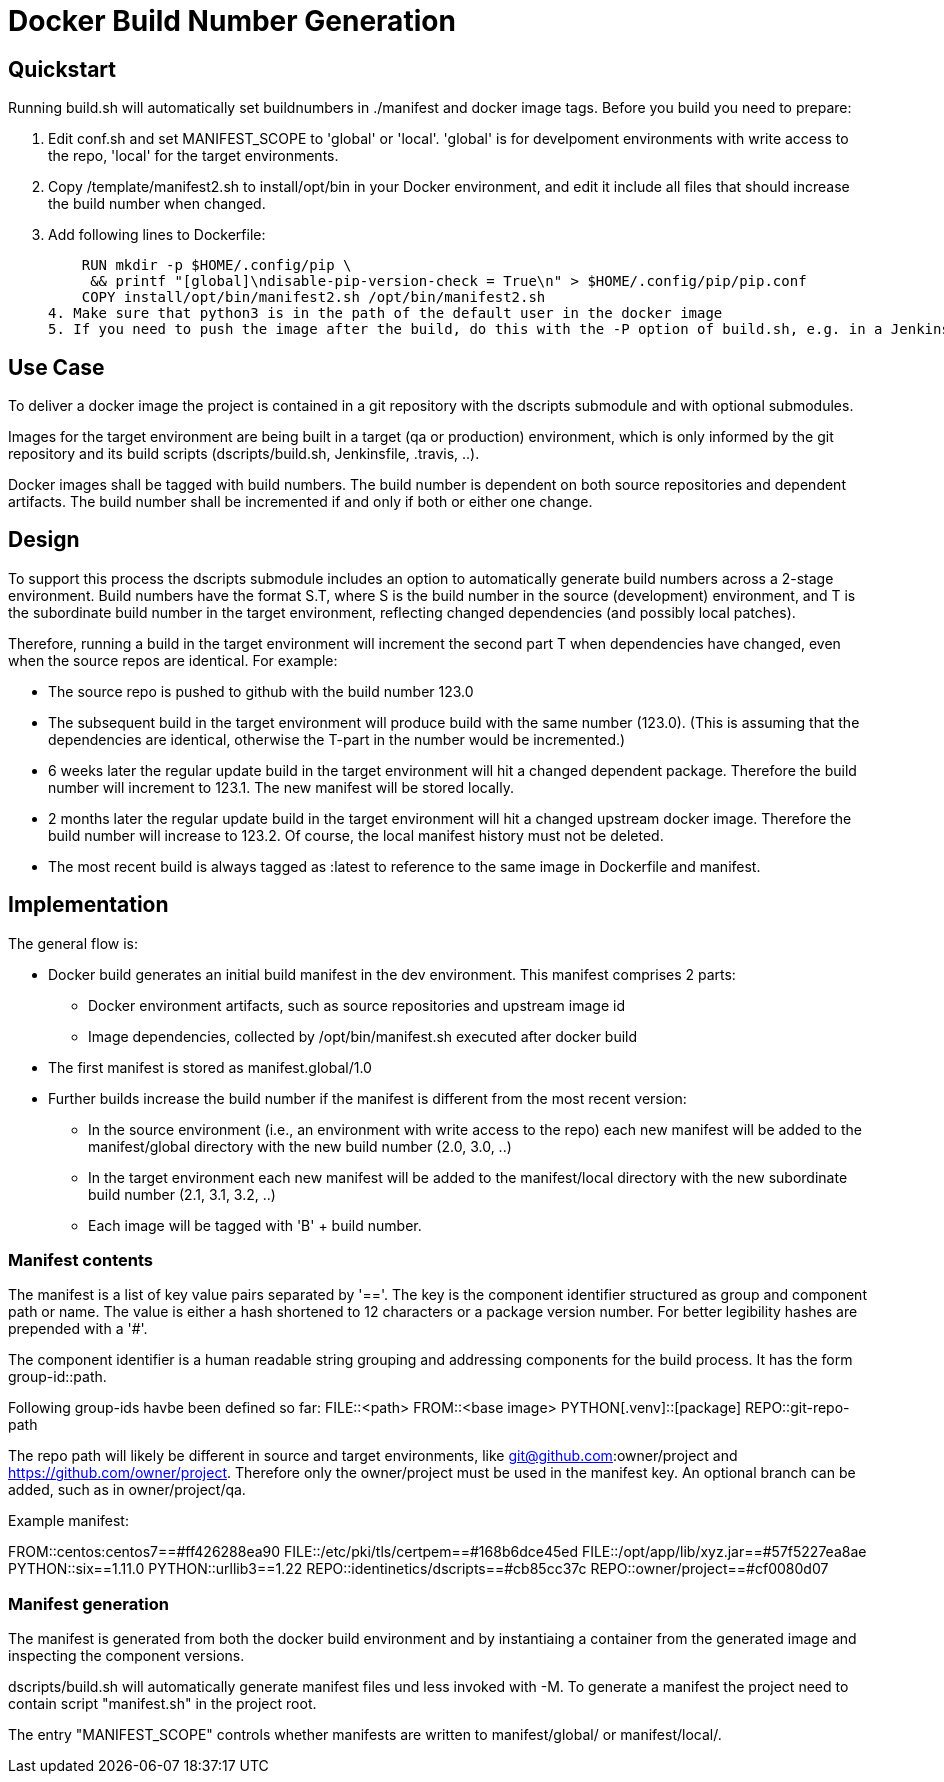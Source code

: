 # Docker Build Number Generation

## Quickstart

Running build.sh will automatically set buildnumbers in ./manifest and docker image tags.
Before you build you need to prepare:

1. Edit conf.sh and set MANIFEST_SCOPE to 'global' or 'local'.
   'global' is for develpoment environments with write access to the repo, 'local' for the target environments.
2. Copy /template/manifest2.sh to install/opt/bin in your Docker environment,
   and edit it include all files that should increase the build number when changed.
3. Add following lines to Dockerfile:

    RUN mkdir -p $HOME/.config/pip \
     && printf "[global]\ndisable-pip-version-check = True\n" > $HOME/.config/pip/pip.conf
    COPY install/opt/bin/manifest2.sh /opt/bin/manifest2.sh
4. Make sure that python3 is in the path of the default user in the docker image
5. If you need to push the image after the build, do this with the -P option of build.sh, e.g. in a Jenkinspipeline

## Use Case

To deliver a docker image the project is contained in a git repository with the dscripts submodule and with optional submodules.

Images for the target environment are being built in a target (qa or production) environment,
which is only informed by the git repository and its build scripts (dscripts/build.sh, Jenkinsfile, .travis, ..).

Docker images shall be tagged with build numbers.
The build number is dependent on both source repositories and dependent artifacts.
The build number shall be incremented if and only if both or either one change.

## Design

To support this process the dscripts submodule includes an option to automatically generate build numbers across a 2-stage environment.
Build numbers have the format S.T, where S is the build number in the source (development) environment,
 and T is the subordinate build number in the target environment,
 reflecting changed dependencies (and possibly local patches).

Therefore, running a build in the target environment will increment the second part T when dependencies have changed,
 even when the source repos are identical. For example:

* The source repo is pushed to github with the build number 123.0
* The subsequent build in the target environment will produce build with the same number (123.0).
  (This is assuming that the dependencies are identical, otherwise the T-part in the number would be incremented.)
* 6 weeks later the regular update build in the target environment will hit a changed dependent package.
  Therefore the build number will increment to 123.1. The new manifest will be stored locally.
* 2 months later the regular update build in the target environment will hit a changed upstream docker image.
  Therefore the build number will increase to 123.2.
  Of course, the local manifest history must not be deleted.
* The most recent build is always tagged as :latest to reference to the same image in Dockerfile and manifest.

## Implementation

The general flow is:

* Docker build generates an initial build manifest in the dev environment.
 This manifest comprises 2 parts:
  ** Docker environment artifacts, such as source repositories and upstream image id
  ** Image dependencies, collected by /opt/bin/manifest.sh executed after docker build
* The first manifest is stored as manifest.global/1.0
* Further builds increase the build number if the manifest is different from the most recent version:
 ** In the source environment (i.e., an environment with write access to the repo) each new manifest will be added to the manifest/global directory with the new build number (2.0, 3.0, ..)
 ** In the target environment each new manifest will be added to the manifest/local directory with the new subordinate build number (2.1, 3.1, 3.2, ..)
 ** Each image will be tagged with 'B' + build number.

### Manifest contents

The manifest is a list of key value pairs separated by '=='.
The key is the component identifier structured as group and component path or name.
The value is either a hash shortened to 12 characters or a package version number.
For better legibility hashes are prepended with a '#'.

The component identifier is a human readable string grouping and addressing components for the build process.
It has the form group-id::path.

Following group-ids havbe been defined so far:
FILE::<path>
FROM::<base image>
PYTHON[.venv]::[package]
REPO::git-repo-path

The repo path will likely be different in source and target environments,
like git@github.com:owner/project and https://github.com/owner/project.
Therefore only the owner/project must be used in the manifest key.
An optional branch can be added, such as in owner/project/qa.


Example manifest:

FROM::centos:centos7==#ff426288ea90
FILE::/etc/pki/tls/certpem==#168b6dce45ed
FILE::/opt/app/lib/xyz.jar==#57f5227ea8ae
PYTHON::six==1.11.0
PYTHON::urllib3==1.22
REPO::identinetics/dscripts==#cb85cc37c
REPO::owner/project==#cf0080d07


### Manifest generation

The manifest is generated from both the docker build environment
 and by instantiaing a container from the generated image and inspecting the component versions.

dscripts/build.sh will automatically generate manifest files und less invoked with -M.
To generate a manifest the project need to contain script "manifest.sh" in the project root.

The entry "MANIFEST_SCOPE" controls whether manifests are written to manifest/global/ or manifest/local/.

